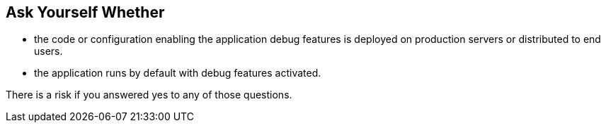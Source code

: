 == Ask Yourself Whether

* the code or configuration enabling the application debug features is deployed on production servers or distributed to end users.
* the application runs by default with debug features activated.

There is a risk if you answered yes to any of those questions.
